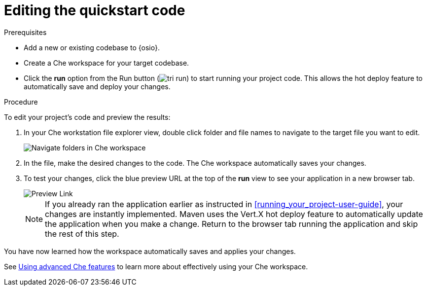 [id="editing_quickstart_code-{context}"]
= Editing the quickstart code

.Prerequisites

* Add a new or existing codebase to {osio}.
* Create a Che workspace for your target codebase.
* Click the *run* option from the Run button (image:tri_run.png[title="Run button"]) to start running your project code. This allows the hot deploy feature to automatically save and deploy your changes.

.Procedure

To edit your project's code and preview the results:

. In your Che workstation file explorer view, double click folder and file names to navigate to the target file you want to edit.
+
image::navigate_folders_che.png[Navigate folders in Che workspace]
+
. In the file, make the desired changes to the code. The Che workspace automatically saves your changes.

. To test your changes, click the blue preview URL at the top of the *run* view to see your application in a new browser tab.
+
image::blue_link.png[Preview Link]
+
NOTE: If you already ran the application earlier as instructed in <<running_your_project-user-guide>>, your changes are instantly implemented. Maven uses the Vert.X hot deploy feature to automatically update the application when you make a change. Return to the browser tab running the application and skip the rest of this step.

You have now learned how the workspace automatically saves and applies your changes.

See link:https://docs.openshift.io/getting-started-guide.html#using_advanced_che_features[Using advanced Che features] to learn more about effectively using your Che workspace.